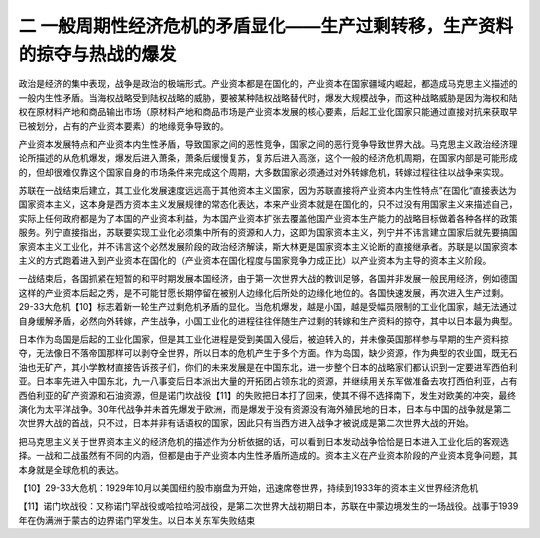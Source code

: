 二  一般周期性经济危机的矛盾显化——生产过剩转移，生产资料的掠夺与热战的爆发
=================================

政治是经济的集中表现，战争是政治的极端形式。产业资本都是在国化的，产业资本在国家疆域内崛起，都造成马克思主义描述的一般内生性矛盾。当海权战略受到陆权战略的威胁，要被某种陆权战略替代时，爆发大规模战争，而这种战略威胁是因为海权和陆权在原材料产地和商品输出市场（原材料产地和商品市场是产业资本发展的核心要素，后起工业化国家只能通过直接对抗来获取早已被划分，占有的产业资本要素）的地缘竞争导致的。

产业资本发展特点和产业资本内生性矛盾，导致国家之间的恶性竞争，国家之间的恶行竞争导致世界大战。马克思主义政治经济理论所描述的从危机爆发，爆发后进入萧条，萧条后缓慢复苏，复苏后进入高涨，这个一般的经济危机周期，在国家内部是可能形成的，但却很难仅靠这个国家自身的市场条件来完成这个周期，大多数国家必须通过对外转嫁危机，转嫁过程往往以战争来实现。

苏联在一战结束后建立，其工业化发展速度远远高于其他资本主义国家，因为苏联直接将产业资本内生性特点”在国化“直接表达为国家资本主义，这本身是西方资本主义发展规律的常态化表达，本来产业资本就是在国化的，只不过没有用国家主义来描述自己，实际上任何政府都是为了本国的产业资本利益，为本国产业资本扩张去覆盖他国产业资本生产能力的战略目标做着各种各样的政策服务。列宁直接指出，苏联要实现工业化必须集中所有的资源和人力，这即为国家资本主义，列宁并不讳言建立国家后就先要搞国家资本主义工业化，并不讳言这个必然发展阶段的政治经济解读，斯大林更是国家资本主义论断的直接继承者。苏联是以国家资本主义的方式跑着进入到产业资本在国化的（产业资本在国化程度与国家竞争力成正比）以产业资本为主导的资本主义阶段。

一战结束后，各国抓紧在短暂的和平时期发展本国经济，由于第一次世界大战的教训足够，各国并非发展一般民用经济，例如德国这样的产业资本后起之秀，是不可能甘愿长期停留在被别人边缘化后所处的边缘化地位的。各国快速发展，再次进入生产过剩。29-33大危机【10】标志着新一轮生产过剩危机矛盾的显化。当危机爆发，越是小国，越是受幅员限制的工业化国家，越无法通过自身缓解矛盾，必然向外转嫁，产生战争，小国工业化的进程往往伴随生产过剩的转嫁和生产资料的掠夺，其中以日本最为典型。

日本作为岛国是后起的工业化国家，但是其工业化进程是受到美国入侵后，被迫转入的，并未像英国那样参与早期的生产资料掠夺，无法像日不落帝国那样可以剥夺全世界，所以日本的危机产生于多个方面。作为岛国，缺少资源，作为典型的农业国，既无石油也无矿产，其小学教材直接告诉孩子们，你们的未来发展是在中国东北，进一步整个日本的战略家们都认识到一定要进军西伯利亚。日本率先进入中国东北，九一八事变后日本派出大量的开拓团占领东北的资源，并继续用关东军做准备去攻打西伯利亚，占有西伯利亚的矿产资源和石油资源，但是诺门坎战役【11】的失败把日本打了回来，使其不得不选择南下，发生对欧美的冲突，最终演化为太平洋战争。30年代战争并未首先爆发于欧洲，而是爆发于没有资源没有海外殖民地的日本，日本与中国的战争就是第二次世界大战的首战，只不过，日本并非有话语权的国家，因此只有当西方进入战争才被说成是第二次世界大战的开始。

把马克思主义关于世界资本主义的经济危机的描述作为分析依据的话，可以看到日本发动战争恰恰是日本进入工业化后的客观选择。一战和二战虽然有不同的内涵，但都是由于产业资本内生性矛盾所造成的。资本主义在产业资本阶段的产业资本竞争问题，其本身就是全球危机的表达。



【10】29-33大危机：1929年10月以美国纽约股市崩盘为开始，迅速席卷世界，持续到1933年的资本主义世界经济危机

【11】诺门坎战役：又称诺门罕战役或哈拉哈河战役，是第二次世界大战初期日本，苏联在中蒙边境发生的一场战役。战事于1939年在伪满洲于蒙古的边界诺门罕发生。以日本关东军失败结束
